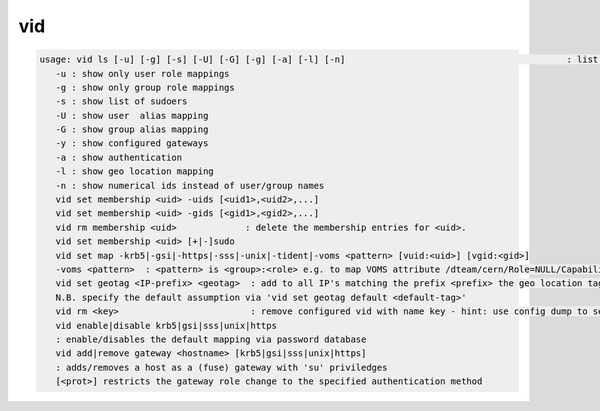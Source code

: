 vid
---

.. code-block:: text

   usage: vid ls [-u] [-g] [-s] [-U] [-G] [-g] [-a] [-l] [-n]                                          : list configured policies
      -u : show only user role mappings
      -g : show only group role mappings
      -s : show list of sudoers
      -U : show user  alias mapping
      -G : show group alias mapping
      -y : show configured gateways
      -a : show authentication
      -l : show geo location mapping
      -n : show numerical ids instead of user/group names
      vid set membership <uid> -uids [<uid1>,<uid2>,...]
      vid set membership <uid> -gids [<gid1>,<gid2>,...]
      vid rm membership <uid>             : delete the membership entries for <uid>.
      vid set membership <uid> [+|-]sudo
      vid set map -krb5|-gsi|-https|-sss|-unix|-tident|-voms <pattern> [vuid:<uid>] [vgid:<gid>]
      -voms <pattern>  : <pattern> is <group>:<role> e.g. to map VOMS attribute /dteam/cern/Role=NULL/Capability=NULL one should define <pattern>=/dteam/cern:
      vid set geotag <IP-prefix> <geotag>  : add to all IP's matching the prefix <prefix> the geo location tag <geotag>
      N.B. specify the default assumption via 'vid set geotag default <default-tag>'
      vid rm <key>                         : remove configured vid with name key - hint: use config dump to see the key names of vid rules
      vid enable|disable krb5|gsi|sss|unix|https
      : enable/disables the default mapping via password database
      vid add|remove gateway <hostname> [krb5|gsi|sss|unix|https]
      : adds/removes a host as a (fuse) gateway with 'su' priviledges
      [<prot>] restricts the gateway role change to the specified authentication method
